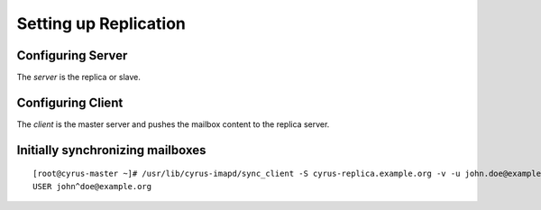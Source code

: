 Setting up Replication
======================

Configuring Server
------------------

The *server* is the replica or slave.


Configuring Client
------------------

The *client* is the master server and pushes the mailbox content to the replica server.

Initially synchronizing mailboxes
---------------------------------

::

    [root@cyrus-master ~]# /usr/lib/cyrus-imapd/sync_client -S cyrus-replica.example.org -v -u john.doe@example.org
    USER john^doe@example.org

.. todo:: unix hierarchy separator matters? What does the above command actually do?

